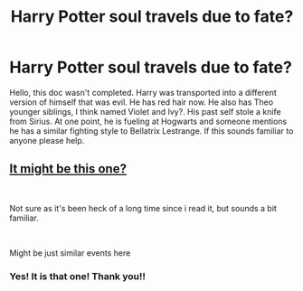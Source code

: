 #+TITLE: Harry Potter soul travels due to fate?

* Harry Potter soul travels due to fate?
:PROPERTIES:
:Author: NostraNoxEst
:Score: 2
:DateUnix: 1595890467.0
:DateShort: 2020-Jul-28
:FlairText: What's That Fic?
:END:
Hello, this doc wasn't completed. Harry was transported into a different version of himself that was evil. He has red hair now. He also has Theo younger siblings, I think named Violet and Ivy?. His past self stole a knife from Sirius. At one point, he is fueling at Hogwarts and someone mentions he has a similar fighting style to Bellatrix Lestrange. If this sounds familiar to anyone please help.


** [[https://www.fanfiction.net/s/7806627/1/Sacrificial-Second-Chance][It might be this one?]]

​

Not sure as it's been heck of a long time since i read it, but sounds a bit familiar.

​

Might be just similar events here
:PROPERTIES:
:Author: GrandMagician
:Score: 1
:DateUnix: 1595935780.0
:DateShort: 2020-Jul-28
:END:

*** Yes! It is that one! Thank you!!
:PROPERTIES:
:Author: NostraNoxEst
:Score: 1
:DateUnix: 1595970556.0
:DateShort: 2020-Jul-29
:END:
